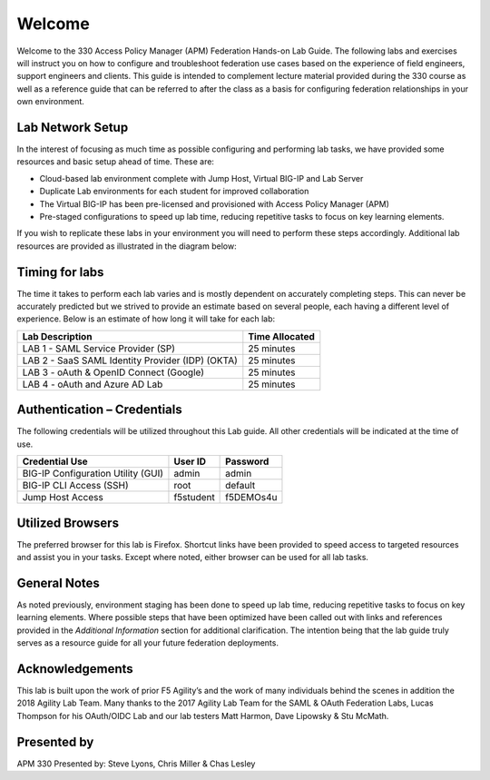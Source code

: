 Welcome
=======

Welcome to the 330 Access Policy Manager (APM) Federation Hands-on Lab Guide. The
following labs and exercises will instruct you on how to configure and
troubleshoot federation use cases based on the experience of field
engineers, support engineers and clients. This guide is intended to
complement lecture material provided during the 330 course as well as a
reference guide that can be referred to after the class as a basis for
configuring federation relationships in your own environment.

Lab Network Setup
-----------------

In the interest of focusing as much time as possible configuring and
performing lab tasks, we have provided some resources and basic setup
ahead of time. These are:

-  Cloud-based lab environment complete with Jump Host, Virtual BIG-IP
   and Lab Server

-  Duplicate Lab environments for each student for improved
   collaboration

-  The Virtual BIG-IP has been pre-licensed and provisioned with Access
   Policy Manager (APM)

-  Pre-staged configurations to speed up lab time, reducing repetitive
   tasks to focus on key learning elements.

If you wish to replicate these labs in your environment you will need to
perform these steps accordingly. Additional lab resources are provided
as illustrated in the diagram below:

|image0|

Timing for labs
---------------

The time it takes to perform each lab varies and is mostly dependent on
accurately completing steps. This can never be accurately predicted but
we strived to provide an estimate based on several people, each having a
different level of experience. Below is an estimate of how long it will
take for each lab:

+-----------------------------------------------------+----------------------+
| **Lab Description**                                 | **Time Allocated**   |
+=====================================================+======================+
| LAB 1 - SAML Service Provider (SP)                  | 25 minutes           |
+-----------------------------------------------------+----------------------+
| LAB 2 - SaaS SAML Identity Provider (IDP) (OKTA)    | 25 minutes           |
+-----------------------------------------------------+----------------------+
| LAB 3 - oAuth & OpenID Connect (Google)             | 25 minutes           |
+-----------------------------------------------------+----------------------+
| LAB 4 - oAuth and Azure AD Lab                      | 25 minutes           |
+-----------------------------------------------------+----------------------+

Authentication – Credentials
----------------------------

The following credentials will be utilized throughout this Lab guide.
All other credentials will be indicated at the time of use.

+--------------------------------------+---------------+----------------+
| **Credential Use**                   | **User ID**   | **Password**   |
+======================================+===============+================+
| BIG-IP Configuration Utility (GUI)   | admin         | admin          |
+--------------------------------------+---------------+----------------+
| BIG-IP CLI Access (SSH)              | root          | default        |
+--------------------------------------+---------------+----------------+
| Jump Host Access                     | f5student     | f5DEMOs4u      |
+--------------------------------------+---------------+----------------+

Utilized Browsers
-----------------

The preferred browser for this lab is Firefox. Shortcut links have been
provided to speed access to targeted resources and assist you in your
tasks. Except where noted, either browser can be used for all lab tasks.

General Notes
-------------

As noted previously, environment staging has been done to speed up lab
time, reducing repetitive tasks to focus on key learning elements. Where
possible steps that have been optimized have been called out with links
and references provided in the *Additional Information* section for
additional clarification. The intention being that the lab guide truly
serves as a resource guide for all your future federation deployments.

Acknowledgements 
----------------

This lab is built upon the work of prior F5 Agility’s and the work of
many individuals behind the scenes in addition the 2018 Agility Lab
Team. Many thanks to the 2017 Agility Lab Team for the SAML & OAuth
Federation Labs, Lucas Thompson for his OAuth/OIDC Lab and our lab
testers Matt Harmon, Dave Lipowsky & Stu McMath.

Presented by
------------

APM 330 Presented by: Steve Lyons, Chris Miller & Chas Lesley

.. |image0| image:: media/image2.png
   :width: 6.96097in
   :height: 4.46512in
